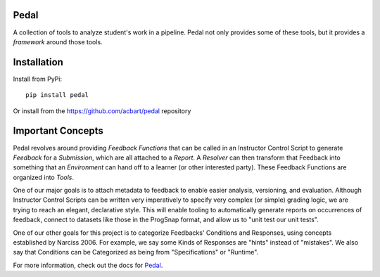 Pedal
=====

.. image:: https://github.com/pedal-edu/pedal/workflows/Test%20and%20Lint/badge.svg
    :alt: Unit Tests for 3.6, 3.7, 3.8, 3.9


.. image:: https://github.com/pedal-edu/pedal/workflows/Build%20Documentation/badge.svg
    :alt: Documentation

A collection of tools to analyze student's work in a pipeline.
Pedal not only provides some of these tools, but it provides a *framework*
around those tools.

Installation
============

Install from PyPi::
    
    pip install pedal

Or install from the https://github.com/acbart/pedal repository

Important Concepts
==================

Pedal revolves around providing *Feedback Functions* that can be called in an
Instructor Control Script to generate *Feedback* for a *Submission*, which are
all attached to a *Report*. A *Resolver* can then transform that Feedback into
something that an *Environment* can hand off to a learner (or other interested
party). These Feedback Functions are organized into *Tools*.

.. image:: docsrc/_static/pedal-overview-v3.png

One of our major goals is to attach metadata to feedback to enable easier
analysis, versioning, and evaluation. Although Instructor Control Scripts can
be written very imperatively to specify very complex (or simple) grading logic,
we are trying to reach an elegant, declarative style. This will enable tooling
to automatically generate reports on occurrences of feedback, connect to
datasets like those in the ProgSnap format, and allow us to "unit test our
unit tests".

One of our other goals for this project is to categorize Feedbacks' Conditions
and Responses, using concepts established by Narciss 2006. For example, we
say some Kinds of Responses are "hints" instead of "mistakes". We also say
that Conditions can be Categorized as being from "Specifications" or
"Runtime".

For more information, check out the docs for Pedal_.

.. _Pedal: https://pedal-edu.github.io/pedal
